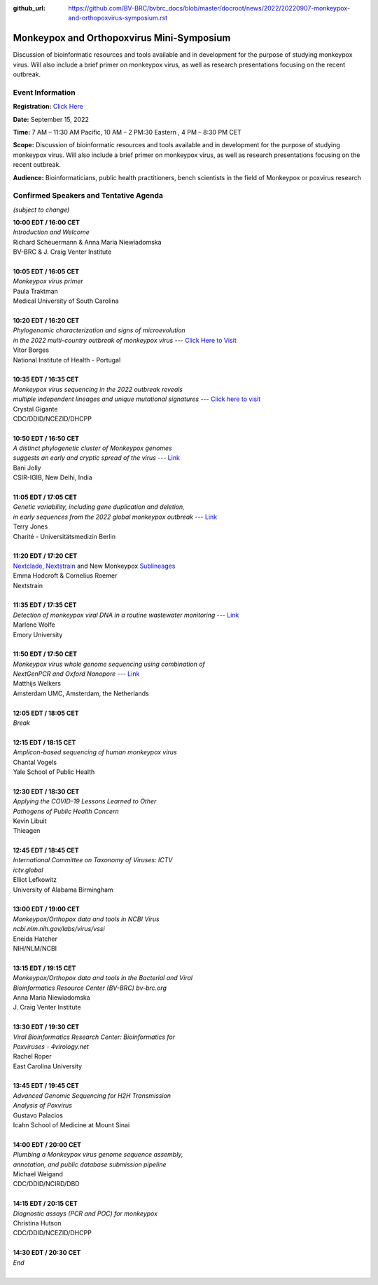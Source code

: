 :github_url: https://github.com/BV-BRC/bvbrc_docs/blob/master/docroot/news/2022/20220907-monkeypox-and-orthopoxvirus-symposium.rst

Monkeypox and Orthopoxvirus Mini-Symposium
=========================================

.. feed-entry::
   :date: 2022-09-07

.. image:: ../images/monkeypox-symposium.png
  :width: 579
  :alt: Monkeypox and Orthopoxvirus Mini-Symposium

Discussion of bioinformatic resources and tools available and in development for the purpose of studying monkeypox virus. Will also include a brief primer on monkeypox virus, as well as research presentations focusing on the recent outbreak.

.. cut::

Event Information
-------------------

**Registration:** `Click Here <https://jcvi.webex.com/jcvi/j.php?RGID=r8537c82536643eda7a517fa4eb38a908>`_

**Date:** September 15, 2022

**Time:** 7 AM – 11:30 AM Pacific, 10 AM – 2 PM:30 Eastern , 4 PM – 8:30 PM CET

**Scope:** Discussion of bioinformatic resources and tools available and in development for the purpose of studying monkeypox virus. Will also include a brief primer on monkeypox virus, as well as research presentations focusing on the recent outbreak.

**Audience:** Bioinformaticians, public health practitioners, bench scientists in the field of Monkeypox or poxvirus research

Confirmed Speakers and Tentative Agenda
----------------------------------------
*(subject to change)*

| **10:00 EDT / 16:00 CET**
| *Introduction and Welcome*
| Richard Scheuermann & Anna Maria Niewiadomska
| BV-BRC & J. Craig Venter Institute
|
| **10:05 EDT / 16:05 CET**
| *Monkeypox virus primer*
| Paula Traktman
| Medical University of South Carolina
|
| **10:20 EDT / 16:20 CET**
| *Phylogenomic characterization and signs of microevolution*
| *in the 2022 multi-country outbreak of monkeypox virus* --- `Click Here to Visit <https://www.nature.com/articles/s41591-022-01907-y>`_
| Vitor Borges
| National Institute of Health - Portugal
|
| **10:35 EDT / 16:35 CET**
| *Monkeypox virus sequencing in the 2022 outbreak reveals*
| *multiple independent lineages and unique mutational signatures* --- `Click here to visit <https://www.biorxiv.org/content/10.1101/2022.06.10.495526v1>`_
| Crystal Gigante
| CDC/DDID/NCEZID/DHCPP
|
| **10:50 EDT / 16:50 CET**
| *A distinct phylogenetic cluster of Monkeypox genomes*
| *suggests an early and cryptic spread of the virus* --- `Link <https://linkinghub.elsevier.com/retrieve/pii/S0163-4453(22)00476-5>`_
| Bani Jolly
| CSIR-IGIB, New Delhi, India
|
| **11:05 EDT / 17:05 CET**
| *Genetic variability, including gene duplication and deletion,*
| *in early sequences from the 2022 global monkeypox outbreak* --- `Link <https://www.biorxiv.org/content/10.1101/2022.07.23.501239v1>`_
| Terry Jones
| Charité - Universitätsmedizin Berlin
|
| **11:20 EDT / 17:20 CET**
| `Nextclade <https://clades.nextstrain.org>`_, `Nextstrain <https://nextstrain.org>`_ and New Monkeypox `Sublineages <https://github.com/mpxv-lineages/lineage-designation>`_
| Emma Hodcroft & Cornelius Roemer
| Nextstrain
|
| **11:35 EDT / 17:35 CET**
| *Detection of monkeypox viral DNA in a routine wastewater monitoring* --- `Link <https://doi.org/10.1101/2022.09.06.22279312>`_
| Marlene Wolfe
| Emory University
|
| **11:50 EDT / 17:50 CET**
| *Monkeypox virus whole genome sequencing using combination of*
| *NextGenPCR and Oxford Nanopore* --- `Link <https://www.protocols.io/view/monkeypox-virus-whole-genome-sequencing-using-comb-n2bvj6155lk5/v1>`_
| Matthijs Welkers
| Amsterdam UMC, Amsterdam, the Netherlands
|
| **12:05 EDT / 18:05 CET**
| *Break*
|
| **12:15 EDT / 18:15 CET**
| *Amplicon-based sequencing of human monkeypox virus*
| Chantal Vogels
| Yale School of Public Health
|
| **12:30 EDT / 18:30 CET**
| *Applying the COVID-19 Lessons Learned to Other*
| *Pathogens of Public Health Concern*
| Kevin Libuit
| Thieagen
|
| **12:45 EDT / 18:45 CET**
| *International Committee on Taxonomy of Viruses: ICTV*
| *ictv.global*
| Elliot Lefkowitz
| University of Alabama Birmingham
|
| **13:00 EDT / 19:00 CET**
| *Monkeypox/Orthopox data and tools in NCBI Virus*
| *ncbi.nlm.nih.gov/labs/virus/vssi*
| Eneida Hatcher
| NIH/NLM/NCBI
|
| **13:15 EDT / 19:15 CET**
| *Monkeypox/Orthopox data and tools in the Bacterial and Viral*
| *Bioinformatics Resource Center (BV-BRC) bv-brc.org*
| Anna Maria Niewiadomska
| J. Craig Venter Institute
|
| **13:30 EDT / 19:30 CET**
| *Viral Bioinformatics Research Center: Bioinformatics for*
| *Poxviruses - 4virology.net*
| Rachel Roper
| East Carolina University
|
| **13:45 EDT / 19:45 CET**
| *Advanced Genomic Sequencing for H2H Transmission*
| *Analysis of Poxvirus*
| Gustavo Palacios
| Icahn School of Medicine at Mount Sinai
|
| **14:00 EDT / 20:00 CET**
| *Plumbing a Monkeypox virus genome sequence assembly,*
| *annotation, and public database submission pipeline*
| Michael Weigand
| CDC/DDID/NCIRD/DBD
|
| **14:15 EDT / 20:15 CET**
| *Diagnostic assays (PCR and POC) for monkeypox*
| Christina Hutson
| CDC/DDID/NCEZID/DHCPP
|
| **14:30 EDT / 20:30 CET**
| *End*
|